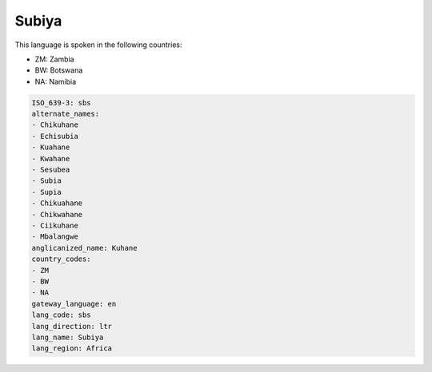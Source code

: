 .. _sbs:

Subiya
======

This language is spoken in the following countries:

* ZM: Zambia
* BW: Botswana
* NA: Namibia

.. code-block:: yaml

    ISO_639-3: sbs
    alternate_names:
    - Chikuhane
    - Echisubia
    - Kuahane
    - Kwahane
    - Sesubea
    - Subia
    - Supia
    - Chikuahane
    - Chikwahane
    - Ciikuhane
    - Mbalangwe
    anglicanized_name: Kuhane
    country_codes:
    - ZM
    - BW
    - NA
    gateway_language: en
    lang_code: sbs
    lang_direction: ltr
    lang_name: Subiya
    lang_region: Africa
    

